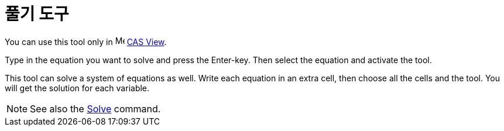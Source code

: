 = 풀기 도구
:page-en: tools/Solve
ifdef::env-github[:imagesdir: /ko/modules/ROOT/assets/images]

You can use this tool only in image:16px-Menu_view_cas.svg.png[Menu view cas.svg,width=16,height=16]
xref:/s_index_php?title=CAS_View_action=edit_redlink=1.adoc[CAS View].

Type in the equation you want to solve and press the [.kcode]#Enter#-key. Then select the equation and activate the
tool.

This tool can solve a system of equations as well. Write each equation in an extra cell, then choose all the cells and
the tool. You will get the solution for each variable.

[NOTE]
====

See also the xref:/s_index_php?title=Solve_Command_action=edit_redlink=1.adoc[Solve] command.

====
